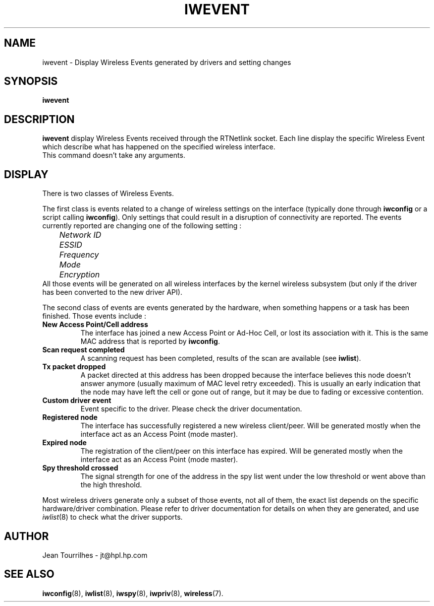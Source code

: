 .\" Jean Tourrilhes - HPL - 2002 - 2004
.\" iwevent.8
.\"
.TH IWEVENT 8 "23 June 2004" "net-tools" "Linux Programmer's Manual"
.\"
.\" NAME part
.\"
.SH NAME
iwevent \- Display Wireless Events generated by drivers and setting changes
.\"
.\" SYNOPSIS part
.\"
.SH SYNOPSIS
.BI "iwevent "
.br
.\"
.\" DESCRIPTION part
.\"
.SH DESCRIPTION
.B iwevent
display Wireless Events received through the RTNetlink socket. Each
line display the specific Wireless Event which describe what has
happened on the specified wireless interface.
.br
This command doesn't take any arguments.
.\"
.\" DISPLAY part
.\"
.SH DISPLAY
There is two classes of Wireless Events.
.PP
The first class is events related to a change of wireless settings on
the interface (typically done through
.B iwconfig
or a script calling
.BR iwconfig ).
Only settings that could result in a disruption of connectivity are
reported. The events currently reported are changing one of the
following setting :
.br
.I "	Network ID"
.br
.I "	ESSID"
.br
.I "	Frequency"
.br
.I "	Mode"
.br
.I "	Encryption"
.br
All those events will be generated on all wireless interfaces by the
kernel wireless subsystem (but only if the driver has been converted
to the new driver API).
.PP
The second class of events are events generated by the hardware, when
something happens or a task has been finished. Those events include :
.TP
.B New Access Point/Cell address
The interface has joined a new Access Point or Ad-Hoc Cell, or lost
its association with it. This is the same MAC address that is reported
by
.BR iwconfig .
.TP
.B Scan request completed
A scanning request has been completed, results of the scan are
available (see
.BR iwlist ).
.TP
.B Tx packet dropped
A packet directed at this address has been dropped because the
interface believes this node doesn't answer anymore (usually maximum
of MAC level retry exceeded). This is usually an early indication that
the node may have left the cell or gone out of range, but it may be
due to fading or excessive contention.
.TP
.B Custom driver event
Event specific to the driver. Please check the driver documentation.
.TP
.B Registered node
The interface has successfully registered a new wireless
client/peer. Will be generated mostly when the interface act as an
Access Point (mode master).
.TP
.B Expired node
The registration of the client/peer on this interface has
expired. Will be generated mostly when the interface act as an Access
Point (mode master).
.TP
.B Spy threshold crossed
The signal strength for one of the address in the spy list went under
the low threshold or went above than the high threshold.
.PP
Most wireless drivers generate only a subset of those events, not all
of them, the exact list depends on the specific hardware/driver
combination. Please refer to driver documentation for details on when
they are generated, and use
.IR iwlist (8)
to check what the driver supports.
.\"
.\" AUTHOR part
.\"
.SH AUTHOR
Jean Tourrilhes \- jt@hpl.hp.com
.\"
.\" SEE ALSO part
.\"
.SH SEE ALSO
.BR iwconfig (8),
.BR iwlist (8),
.BR iwspy (8),
.BR iwpriv (8),
.BR wireless (7).

